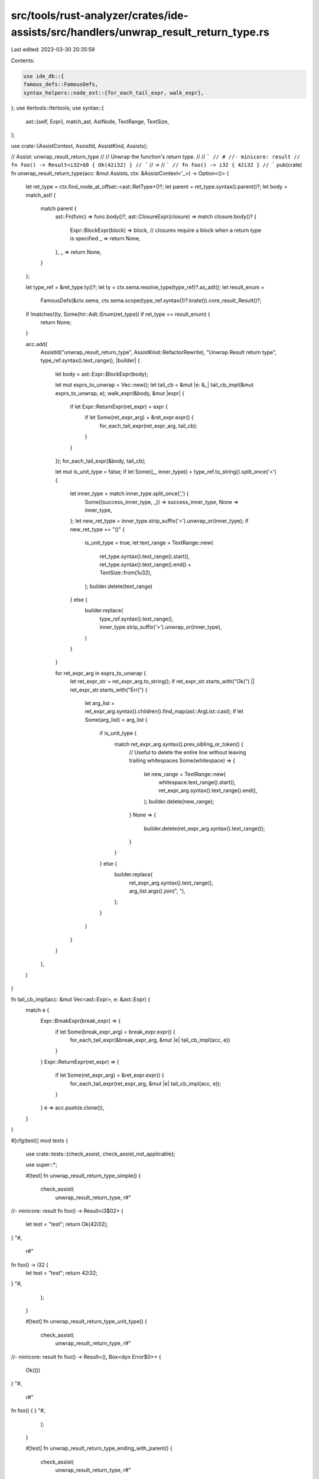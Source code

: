 src/tools/rust-analyzer/crates/ide-assists/src/handlers/unwrap_result_return_type.rs
====================================================================================

Last edited: 2023-03-30 20:35:59

Contents:

.. code-block:: rs

    use ide_db::{
    famous_defs::FamousDefs,
    syntax_helpers::node_ext::{for_each_tail_expr, walk_expr},
};
use itertools::Itertools;
use syntax::{
    ast::{self, Expr},
    match_ast, AstNode, TextRange, TextSize,
};

use crate::{AssistContext, AssistId, AssistKind, Assists};

// Assist: unwrap_result_return_type
//
// Unwrap the function's return type.
//
// ```
// # //- minicore: result
// fn foo() -> Result<i32>$0 { Ok(42i32) }
// ```
// ->
// ```
// fn foo() -> i32 { 42i32 }
// ```
pub(crate) fn unwrap_result_return_type(acc: &mut Assists, ctx: &AssistContext<'_>) -> Option<()> {
    let ret_type = ctx.find_node_at_offset::<ast::RetType>()?;
    let parent = ret_type.syntax().parent()?;
    let body = match_ast! {
        match parent {
            ast::Fn(func) => func.body()?,
            ast::ClosureExpr(closure) => match closure.body()? {
                Expr::BlockExpr(block) => block,
                // closures require a block when a return type is specified
                _ => return None,
            },
            _ => return None,
        }
    };

    let type_ref = &ret_type.ty()?;
    let ty = ctx.sema.resolve_type(type_ref)?.as_adt();
    let result_enum =
        FamousDefs(&ctx.sema, ctx.sema.scope(type_ref.syntax())?.krate()).core_result_Result()?;

    if !matches!(ty, Some(hir::Adt::Enum(ret_type)) if ret_type == result_enum) {
        return None;
    }

    acc.add(
        AssistId("unwrap_result_return_type", AssistKind::RefactorRewrite),
        "Unwrap Result return type",
        type_ref.syntax().text_range(),
        |builder| {
            let body = ast::Expr::BlockExpr(body);

            let mut exprs_to_unwrap = Vec::new();
            let tail_cb = &mut |e: &_| tail_cb_impl(&mut exprs_to_unwrap, e);
            walk_expr(&body, &mut |expr| {
                if let Expr::ReturnExpr(ret_expr) = expr {
                    if let Some(ret_expr_arg) = &ret_expr.expr() {
                        for_each_tail_expr(ret_expr_arg, tail_cb);
                    }
                }
            });
            for_each_tail_expr(&body, tail_cb);

            let mut is_unit_type = false;
            if let Some((_, inner_type)) = type_ref.to_string().split_once('<') {
                let inner_type = match inner_type.split_once(',') {
                    Some((success_inner_type, _)) => success_inner_type,
                    None => inner_type,
                };
                let new_ret_type = inner_type.strip_suffix('>').unwrap_or(inner_type);
                if new_ret_type == "()" {
                    is_unit_type = true;
                    let text_range = TextRange::new(
                        ret_type.syntax().text_range().start(),
                        ret_type.syntax().text_range().end() + TextSize::from(1u32),
                    );
                    builder.delete(text_range)
                } else {
                    builder.replace(
                        type_ref.syntax().text_range(),
                        inner_type.strip_suffix('>').unwrap_or(inner_type),
                    )
                }
            }

            for ret_expr_arg in exprs_to_unwrap {
                let ret_expr_str = ret_expr_arg.to_string();
                if ret_expr_str.starts_with("Ok(") || ret_expr_str.starts_with("Err(") {
                    let arg_list = ret_expr_arg.syntax().children().find_map(ast::ArgList::cast);
                    if let Some(arg_list) = arg_list {
                        if is_unit_type {
                            match ret_expr_arg.syntax().prev_sibling_or_token() {
                                // Useful to delete the entire line without leaving trailing whitespaces
                                Some(whitespace) => {
                                    let new_range = TextRange::new(
                                        whitespace.text_range().start(),
                                        ret_expr_arg.syntax().text_range().end(),
                                    );
                                    builder.delete(new_range);
                                }
                                None => {
                                    builder.delete(ret_expr_arg.syntax().text_range());
                                }
                            }
                        } else {
                            builder.replace(
                                ret_expr_arg.syntax().text_range(),
                                arg_list.args().join(", "),
                            );
                        }
                    }
                }
            }
        },
    )
}

fn tail_cb_impl(acc: &mut Vec<ast::Expr>, e: &ast::Expr) {
    match e {
        Expr::BreakExpr(break_expr) => {
            if let Some(break_expr_arg) = break_expr.expr() {
                for_each_tail_expr(&break_expr_arg, &mut |e| tail_cb_impl(acc, e))
            }
        }
        Expr::ReturnExpr(ret_expr) => {
            if let Some(ret_expr_arg) = &ret_expr.expr() {
                for_each_tail_expr(ret_expr_arg, &mut |e| tail_cb_impl(acc, e));
            }
        }
        e => acc.push(e.clone()),
    }
}

#[cfg(test)]
mod tests {
    use crate::tests::{check_assist, check_assist_not_applicable};

    use super::*;

    #[test]
    fn unwrap_result_return_type_simple() {
        check_assist(
            unwrap_result_return_type,
            r#"
//- minicore: result
fn foo() -> Result<i3$02> {
    let test = "test";
    return Ok(42i32);
}
"#,
            r#"
fn foo() -> i32 {
    let test = "test";
    return 42i32;
}
"#,
        );
    }

    #[test]
    fn unwrap_result_return_type_unit_type() {
        check_assist(
            unwrap_result_return_type,
            r#"
//- minicore: result
fn foo() -> Result<(), Box<dyn Error$0>> {
    Ok(())
}
"#,
            r#"
fn foo() {
}
"#,
        );
    }

    #[test]
    fn unwrap_result_return_type_ending_with_parent() {
        check_assist(
            unwrap_result_return_type,
            r#"
//- minicore: result
fn foo() -> Result<i32, Box<dyn Error$0>> {
    if true {
        Ok(42)
    } else {
        foo()
    }
}
"#,
            r#"
fn foo() -> i32 {
    if true {
        42
    } else {
        foo()
    }
}
"#,
        );
    }

    #[test]
    fn unwrap_return_type_break_split_tail() {
        check_assist(
            unwrap_result_return_type,
            r#"
//- minicore: result
fn foo() -> Result<i3$02, String> {
    loop {
        break if true {
            Ok(1)
        } else {
            Ok(0)
        };
    }
}
"#,
            r#"
fn foo() -> i32 {
    loop {
        break if true {
            1
        } else {
            0
        };
    }
}
"#,
        );
    }

    #[test]
    fn unwrap_result_return_type_simple_closure() {
        check_assist(
            unwrap_result_return_type,
            r#"
//- minicore: result
fn foo() {
    || -> Result<i32$0> {
        let test = "test";
        return Ok(42i32);
    };
}
"#,
            r#"
fn foo() {
    || -> i32 {
        let test = "test";
        return 42i32;
    };
}
"#,
        );
    }

    #[test]
    fn unwrap_result_return_type_simple_return_type_bad_cursor() {
        check_assist_not_applicable(
            unwrap_result_return_type,
            r#"
//- minicore: result
fn foo() -> i32 {
    let test = "test";$0
    return 42i32;
}
"#,
        );
    }

    #[test]
    fn unwrap_result_return_type_simple_return_type_bad_cursor_closure() {
        check_assist_not_applicable(
            unwrap_result_return_type,
            r#"
//- minicore: result
fn foo() {
    || -> i32 {
        let test = "test";$0
        return 42i32;
    };
}
"#,
        );
    }

    #[test]
    fn unwrap_result_return_type_closure_non_block() {
        check_assist_not_applicable(
            unwrap_result_return_type,
            r#"
//- minicore: result
fn foo() { || -> i$032 3; }
"#,
        );
    }

    #[test]
    fn unwrap_result_return_type_simple_return_type_already_not_result_std() {
        check_assist_not_applicable(
            unwrap_result_return_type,
            r#"
//- minicore: result
fn foo() -> i32$0 {
    let test = "test";
    return 42i32;
}
"#,
        );
    }

    #[test]
    fn unwrap_result_return_type_simple_return_type_already_not_result_closure() {
        check_assist_not_applicable(
            unwrap_result_return_type,
            r#"
//- minicore: result
fn foo() {
    || -> i32$0 {
        let test = "test";
        return 42i32;
    };
}
"#,
        );
    }

    #[test]
    fn unwrap_result_return_type_simple_with_tail() {
        check_assist(
            unwrap_result_return_type,
            r#"
//- minicore: result
fn foo() ->$0 Result<i32> {
    let test = "test";
    Ok(42i32)
}
"#,
            r#"
fn foo() -> i32 {
    let test = "test";
    42i32
}
"#,
        );
    }

    #[test]
    fn unwrap_result_return_type_simple_with_tail_closure() {
        check_assist(
            unwrap_result_return_type,
            r#"
//- minicore: result
fn foo() {
    || ->$0 Result<i32, String> {
        let test = "test";
        Ok(42i32)
    };
}
"#,
            r#"
fn foo() {
    || -> i32 {
        let test = "test";
        42i32
    };
}
"#,
        );
    }

    #[test]
    fn unwrap_result_return_type_simple_with_tail_only() {
        check_assist(
            unwrap_result_return_type,
            r#"
//- minicore: result
fn foo() -> Result<i32$0> { Ok(42i32) }
"#,
            r#"
fn foo() -> i32 { 42i32 }
"#,
        );
    }

    #[test]
    fn unwrap_result_return_type_simple_with_tail_block_like() {
        check_assist(
            unwrap_result_return_type,
            r#"
//- minicore: result
fn foo() -> Result<i32>$0 {
    if true {
        Ok(42i32)
    } else {
        Ok(24i32)
    }
}
"#,
            r#"
fn foo() -> i32 {
    if true {
        42i32
    } else {
        24i32
    }
}
"#,
        );
    }

    #[test]
    fn unwrap_result_return_type_simple_without_block_closure() {
        check_assist(
            unwrap_result_return_type,
            r#"
//- minicore: result
fn foo() {
    || -> Result<i32, String>$0 {
        if true {
            Ok(42i32)
        } else {
            Ok(24i32)
        }
    };
}
"#,
            r#"
fn foo() {
    || -> i32 {
        if true {
            42i32
        } else {
            24i32
        }
    };
}
"#,
        );
    }

    #[test]
    fn unwrap_result_return_type_simple_with_nested_if() {
        check_assist(
            unwrap_result_return_type,
            r#"
//- minicore: result
fn foo() -> Result<i32>$0 {
    if true {
        if false {
            Ok(1)
        } else {
            Ok(2)
        }
    } else {
        Ok(24i32)
    }
}
"#,
            r#"
fn foo() -> i32 {
    if true {
        if false {
            1
        } else {
            2
        }
    } else {
        24i32
    }
}
"#,
        );
    }

    #[test]
    fn unwrap_result_return_type_simple_with_await() {
        check_assist(
            unwrap_result_return_type,
            r#"
//- minicore: result
async fn foo() -> Result<i$032> {
    if true {
        if false {
            Ok(1.await)
        } else {
            Ok(2.await)
        }
    } else {
        Ok(24i32.await)
    }
}
"#,
            r#"
async fn foo() -> i32 {
    if true {
        if false {
            1.await
        } else {
            2.await
        }
    } else {
        24i32.await
    }
}
"#,
        );
    }

    #[test]
    fn unwrap_result_return_type_simple_with_array() {
        check_assist(
            unwrap_result_return_type,
            r#"
//- minicore: result
fn foo() -> Result<[i32; 3]$0> { Ok([1, 2, 3]) }
"#,
            r#"
fn foo() -> [i32; 3] { [1, 2, 3] }
"#,
        );
    }

    #[test]
    fn unwrap_result_return_type_simple_with_cast() {
        check_assist(
            unwrap_result_return_type,
            r#"
//- minicore: result
fn foo() -$0> Result<i32> {
    if true {
        if false {
            Ok(1 as i32)
        } else {
            Ok(2 as i32)
        }
    } else {
        Ok(24 as i32)
    }
}
"#,
            r#"
fn foo() -> i32 {
    if true {
        if false {
            1 as i32
        } else {
            2 as i32
        }
    } else {
        24 as i32
    }
}
"#,
        );
    }

    #[test]
    fn unwrap_result_return_type_simple_with_tail_block_like_match() {
        check_assist(
            unwrap_result_return_type,
            r#"
//- minicore: result
fn foo() -> Result<i32$0> {
    let my_var = 5;
    match my_var {
        5 => Ok(42i32),
        _ => Ok(24i32),
    }
}
"#,
            r#"
fn foo() -> i32 {
    let my_var = 5;
    match my_var {
        5 => 42i32,
        _ => 24i32,
    }
}
"#,
        );
    }

    #[test]
    fn unwrap_result_return_type_simple_with_loop_with_tail() {
        check_assist(
            unwrap_result_return_type,
            r#"
//- minicore: result
fn foo() -> Result<i32$0> {
    let my_var = 5;
    loop {
        println!("test");
        5
    }
    Ok(my_var)
}
"#,
            r#"
fn foo() -> i32 {
    let my_var = 5;
    loop {
        println!("test");
        5
    }
    my_var
}
"#,
        );
    }

    #[test]
    fn unwrap_result_return_type_simple_with_loop_in_let_stmt() {
        check_assist(
            unwrap_result_return_type,
            r#"
//- minicore: result
fn foo() -> Result<i32$0> {
    let my_var = let x = loop {
        break 1;
    };
    Ok(my_var)
}
"#,
            r#"
fn foo() -> i32 {
    let my_var = let x = loop {
        break 1;
    };
    my_var
}
"#,
        );
    }

    #[test]
    fn unwrap_result_return_type_simple_with_tail_block_like_match_return_expr() {
        check_assist(
            unwrap_result_return_type,
            r#"
//- minicore: result
fn foo() -> Result<i32>$0 {
    let my_var = 5;
    let res = match my_var {
        5 => 42i32,
        _ => return Ok(24i32),
    };
    Ok(res)
}
"#,
            r#"
fn foo() -> i32 {
    let my_var = 5;
    let res = match my_var {
        5 => 42i32,
        _ => return 24i32,
    };
    res
}
"#,
        );

        check_assist(
            unwrap_result_return_type,
            r#"
//- minicore: result
fn foo() -> Result<i32$0> {
    let my_var = 5;
    let res = if my_var == 5 {
        42i32
    } else {
        return Ok(24i32);
    };
    Ok(res)
}
"#,
            r#"
fn foo() -> i32 {
    let my_var = 5;
    let res = if my_var == 5 {
        42i32
    } else {
        return 24i32;
    };
    res
}
"#,
        );
    }

    #[test]
    fn unwrap_result_return_type_simple_with_tail_block_like_match_deeper() {
        check_assist(
            unwrap_result_return_type,
            r#"
//- minicore: result
fn foo() -> Result<i32$0> {
    let my_var = 5;
    match my_var {
        5 => {
            if true {
                Ok(42i32)
            } else {
                Ok(25i32)
            }
        },
        _ => {
            let test = "test";
            if test == "test" {
                return Ok(bar());
            }
            Ok(53i32)
        },
    }
}
"#,
            r#"
fn foo() -> i32 {
    let my_var = 5;
    match my_var {
        5 => {
            if true {
                42i32
            } else {
                25i32
            }
        },
        _ => {
            let test = "test";
            if test == "test" {
                return bar();
            }
            53i32
        },
    }
}
"#,
        );
    }

    #[test]
    fn unwrap_result_return_type_simple_with_tail_block_like_early_return() {
        check_assist(
            unwrap_result_return_type,
            r#"
//- minicore: result
fn foo() -> Result<i32$0> {
    let test = "test";
    if test == "test" {
        return Ok(24i32);
    }
    Ok(53i32)
}
"#,
            r#"
fn foo() -> i32 {
    let test = "test";
    if test == "test" {
        return 24i32;
    }
    53i32
}
"#,
        );
    }

    #[test]
    fn unwrap_result_return_type_simple_with_closure() {
        check_assist(
            unwrap_result_return_type,
            r#"
//- minicore: result
fn foo(the_field: u32) -> Result<u32$0> {
    let true_closure = || { return true; };
    if the_field < 5 {
        let mut i = 0;
        if true_closure() {
            return Ok(99);
        } else {
            return Ok(0);
        }
    }
    Ok(the_field)
}
"#,
            r#"
fn foo(the_field: u32) -> u32 {
    let true_closure = || { return true; };
    if the_field < 5 {
        let mut i = 0;
        if true_closure() {
            return 99;
        } else {
            return 0;
        }
    }
    the_field
}
"#,
        );

        check_assist(
            unwrap_result_return_type,
            r#"
//- minicore: result
fn foo(the_field: u32) -> Result<u32$0> {
    let true_closure = || {
        return true;
    };
    if the_field < 5 {
        let mut i = 0;


        if true_closure() {
            return Ok(99);
        } else {
            return Ok(0);
        }
    }
    let t = None;

    Ok(t.unwrap_or_else(|| the_field))
}
"#,
            r#"
fn foo(the_field: u32) -> u32 {
    let true_closure = || {
        return true;
    };
    if the_field < 5 {
        let mut i = 0;


        if true_closure() {
            return 99;
        } else {
            return 0;
        }
    }
    let t = None;

    t.unwrap_or_else(|| the_field)
}
"#,
        );
    }

    #[test]
    fn unwrap_result_return_type_simple_with_weird_forms() {
        check_assist(
            unwrap_result_return_type,
            r#"
//- minicore: result
fn foo() -> Result<i32$0> {
    let test = "test";
    if test == "test" {
        return Ok(24i32);
    }
    let mut i = 0;
    loop {
        if i == 1 {
            break Ok(55);
        }
        i += 1;
    }
}
"#,
            r#"
fn foo() -> i32 {
    let test = "test";
    if test == "test" {
        return 24i32;
    }
    let mut i = 0;
    loop {
        if i == 1 {
            break 55;
        }
        i += 1;
    }
}
"#,
        );

        check_assist(
            unwrap_result_return_type,
            r#"
//- minicore: result
fn foo(the_field: u32) -> Result<u32$0> {
    if the_field < 5 {
        let mut i = 0;
        loop {
            if i > 5 {
                return Ok(55u32);
            }
            i += 3;
        }
        match i {
            5 => return Ok(99),
            _ => return Ok(0),
        };
    }
    Ok(the_field)
}
"#,
            r#"
fn foo(the_field: u32) -> u32 {
    if the_field < 5 {
        let mut i = 0;
        loop {
            if i > 5 {
                return 55u32;
            }
            i += 3;
        }
        match i {
            5 => return 99,
            _ => return 0,
        };
    }
    the_field
}
"#,
        );

        check_assist(
            unwrap_result_return_type,
            r#"
//- minicore: result
fn foo(the_field: u32) -> Result<u32$0> {
    if the_field < 5 {
        let mut i = 0;
        match i {
            5 => return Ok(99),
            _ => return Ok(0),
        }
    }
    Ok(the_field)
}
"#,
            r#"
fn foo(the_field: u32) -> u32 {
    if the_field < 5 {
        let mut i = 0;
        match i {
            5 => return 99,
            _ => return 0,
        }
    }
    the_field
}
"#,
        );

        check_assist(
            unwrap_result_return_type,
            r#"
//- minicore: result
fn foo(the_field: u32) -> Result<u32$0> {
    if the_field < 5 {
        let mut i = 0;
        if i == 5 {
            return Ok(99)
        } else {
            return Ok(0)
        }
    }
    Ok(the_field)
}
"#,
            r#"
fn foo(the_field: u32) -> u32 {
    if the_field < 5 {
        let mut i = 0;
        if i == 5 {
            return 99
        } else {
            return 0
        }
    }
    the_field
}
"#,
        );

        check_assist(
            unwrap_result_return_type,
            r#"
//- minicore: result
fn foo(the_field: u32) -> Result<u3$02> {
    if the_field < 5 {
        let mut i = 0;
        if i == 5 {
            return Ok(99);
        } else {
            return Ok(0);
        }
    }
    Ok(the_field)
}
"#,
            r#"
fn foo(the_field: u32) -> u32 {
    if the_field < 5 {
        let mut i = 0;
        if i == 5 {
            return 99;
        } else {
            return 0;
        }
    }
    the_field
}
"#,
        );
    }
}


